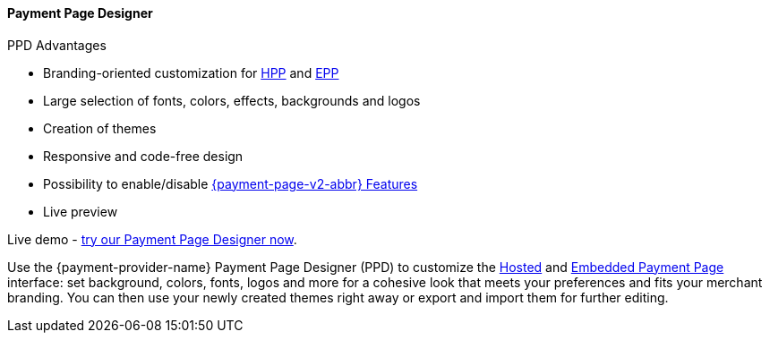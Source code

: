 [#PaymentPageSolutions_PPv2_PaymentPageDesigner]
==== Payment Page Designer

====
.PPD Advantages
* Branding-oriented customization for <<PP_HPP, HPP>> and <<PP_EPP, EPP>>
* Large selection of fonts, colors, effects, backgrounds and logos
* Creation of themes
* Responsive and code-free design
* Possibility to enable/disable <<PPv2_Features, {payment-page-v2-abbr} Features>>
* Live preview

Live demo - https://designer-test.{domain}[try our Payment Page Designer now].
====

Use the {payment-provider-name} Payment Page Designer (PPD) to customize the <<PP_HPP, Hosted>> and <<PP_EPP, Embedded Payment Page>> interface: set background, colors, fonts, logos and more for a cohesive look that meets your preferences and fits your merchant branding.
You can then use your newly created themes right away or export and import them for further editing.


ifdef::env-wirecard[]
--
image::images/03-01-07-payment-page-designer/Payment_Page_Designer.jpg[Payment Page Designer]
--
endif::[]


//-

